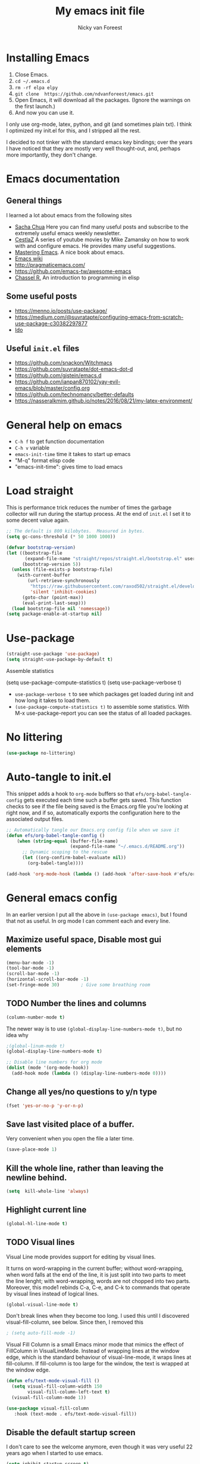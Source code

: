 #+title: My emacs init file
#+author: Nicky van Foreest
#+STARTUP: overview
#+PROPERTY: header-args:emacs-lisp :tangle ./init.el :mkdirp yes


* Installing Emacs

1. Close Emacs.
2. =cd ~/.emacs.d=
2. =rm -rf elpa elpy=
3. =git clone  https://github.com/ndvanforeest/emacs.git=
4. Open Emacs, it will download all the packages. (Ignore the warnings on the first launch.)
5. And now you can use it.

I only use org-mode, latex, python, and git (and sometimes plain txt). I
think I optimized my init.el for this, and I stripped all the rest.

I decided to not tinker with the standard emacs key bindings; over the
years I have noticed that they are mostly very well thought-out, and,
perhaps more importantly, they don't change.

* Emacs documentation


** General things

I learned a lot about emacs from the following sites

- [[https://sachachua.com/blog/emacs/][Sacha Chua]] Here you can find
  many useful posts and subscribe to the extremely useful emacs weekly
  newsletter.
- [[https://cestlaz.github.io/stories/emacs/][CestlaZ]] A series of   youtube movies by Mike Zamansky on how to work with and configure  emacs. He provides many useful suggestions.
- [[https://www.masteringemacs.org/][Mastering Emacs]]. A  nice  book about emacs.
- [[https://www.emacswiki.org/emacs/EmacsNewbieHelpReference][Emacs  wiki]]
- [[http://pragmaticemacs.com/]]
- [[https://github.com/emacs-tw/awesome-emacs]]
- [[https://www.gnu.org/software/emacs/manual/pdf/eintr.pdf][Chassel  R.]] An introduction to programming in elisp


** Some useful posts

- [[https://menno.io/posts/use-package/]]
- [[https://medium.com/@suvratapte/configuring-emacs-from-scratch-use-package-c30382297877]]
- [[https://www.masteringemacs.org/article/introduction-to-ido-mode][Ido]]

** Useful =init.el= files

- https://github.com/snackon/Witchmacs
- [[https://github.com/suvratapte/dot-emacs-dot-d]]
- [[https://github.com/gjstein/emacs.d]]
- [[https://github.com/ianpan870102/yay-evil-emacs/blob/master/config.org]]
- [[https://github.com/technomancy/better-defaults]]
- [[https://nasseralkmim.github.io/notes/2016/08/21/my-latex-environment/]]


* General help on emacs
- =C-h f= to get function documentation
- =C-h v= variable
- =emacs-init-time= time it takes to start up emacs
- "M-q" format elisp code
- "emacs-init-time": gives time to load emacs

* Load straight

This is performance trick  reduces the number of times the garbage collector will run during the startup process. At the end of =init.el= I set it to some decent value again.
#+begin_src emacs-lisp
;; The default is 800 kilobytes.  Measured in bytes.
(setq gc-cons-threshold (* 50 1000 1000))
#+end_src


#+begin_src emacs-lisp
(defvar bootstrap-version)
(let ((bootstrap-file
       (expand-file-name "straight/repos/straight.el/bootstrap.el" user-emacs-directory))
      (bootstrap-version 5))
  (unless (file-exists-p bootstrap-file)
    (with-current-buffer
        (url-retrieve-synchronously
         "https://raw.githubusercontent.com/raxod502/straight.el/develop/install.el"
         'silent 'inhibit-cookies)
      (goto-char (point-max))
      (eval-print-last-sexp)))
  (load bootstrap-file nil 'nomessage))
(setq package-enable-at-startup nil)
#+end_src

* Use-package

#+begin_src emacs-lisp
(straight-use-package 'use-package)
(setq straight-use-package-by-default t)
#+end_src

Assemble statistics
# +begin_src emacs-lisp
(setq use-package-compute-statistics t)
(setq use-package-verbose t)
#+end_src

- =use-package-verbose t= to  see which packages get loaded during init and how long it takes to load them.
- =(use-package-compute-statistics t)= to assemble some statistics. With M-x use-package-report you can see the status of all loaded packages.

* No littering

#+begin_src emacs-lisp
(use-package no-littering)
#+end_src

* Auto-tangle to init.el

This snippet adds a hook to =org-mode= buffers so that =efs/org-babel-tangle-config= gets executed each time such a buffer gets saved.  This function checks to see if the file being saved is the Emacs.org file you're looking at right now, and if so, automatically exports the configuration here to the associated output files.

#+begin_src emacs-lisp
;; Automatically tangle our Emacs.org config file when we save it
(defun efs/org-babel-tangle-config ()
    (when (string-equal (buffer-file-name)
                        (expand-file-name "~/.emacs.d/README.org"))
      ;; Dynamic scoping to the rescue
      (let ((org-confirm-babel-evaluate nil))
        (org-babel-tangle))))

(add-hook 'org-mode-hook (lambda () (add-hook 'after-save-hook #'efs/org-babel-tangle-config)))
#+end_src
* General emacs config

In an earlier version I put all the above in ~(use-package emacs)~, but I found that not as useful. In org mode I can comment each and every line.

** Maximize useful space, Disable most gui elements

#+begin_src emacs-lisp
(menu-bar-mode -1)
(tool-bar-mode -1)
(scroll-bar-mode -1)
(horizontal-scroll-bar-mode -1)
(set-fringe-mode 30)        ; Give some breathing room

#+end_src



** TODO Number the lines and columns

#+begin_src emacs-lisp
(column-number-mode t)
#+end_src

The newer way is to use =(global-display-line-numbers-mode t)=, but no idea why

#+begin_src emacs-lisp
;(global-linum-mode t)
(global-display-line-numbers-mode t)

;; Disable line numbers for org mode
(dolist (mode '(org-mode-hook))
  (add-hook mode (lambda () (display-line-numbers-mode 0))))

#+end_src


** Change all yes/no questions to y/n type
#+begin_src emacs-lisp
(fset 'yes-or-no-p 'y-or-n-p)
#+end_src

** Save last visited place  of a buffer.
Very convenient when you open the file a later  time.
#+begin_src emacs-lisp
(save-place-mode 1)
#+end_src

** Kill the whole line, rather than leaving the newline behind.
#+begin_src emacs-lisp
(setq  kill-whole-line 'always)
#+end_src

** Highlight current line
#+begin_src emacs-lisp
(global-hl-line-mode t)
#+end_src

** TODO Visual lines
Visual Line mode provides support for editing by visual lines.

It turns on word-wrapping in the current buffer; without word-wrapping,  when word falls at the end of the line, it is just split into two parts to meet the line lenght; with word-wrapping,  words  are not chopped into two parts. Moreover, this mode1 rebinds C-a, C-e, and C-k to commands that operate by visual lines instead of logical lines.
#+begin_src emacs-lisp
(global-visual-line-mode t)
#+end_src

Don't break lines when they become too long. I used this until I discovered visual-fill-column, see below. Since then, I removed this
#+begin_src emacs-lisp
; (setq auto-fill-mode -1)
#+end_src


Visual Fill Column is a small Emacs minor mode that mimics the effect of FillColumn in VisualLineMode. Instead of wrapping lines at the window edge, which is the standard behaviour of visual-line-mode, it wraps lines at fill-column. If fill-column is too large for the window, the text is wrapped at the window edge.

#+begin_src emacs-lisp
(defun efs/text-mode-visual-fill ()
  (setq visual-fill-column-width 150
        visual-fill-column-left-text t)
  (visual-fill-column-mode 1))

(use-package visual-fill-column
   :hook (text-mode . efs/text-mode-visual-fill))
#+end_src


** Disable the default startup screen
I don't care to see the welcome anymore, even though it was very useful 22 years ago when I started to use emacs.
#+begin_src emacs-lisp
(setq inhibit-startup-screen t)
#+end_src

** Start without a default buffer
I don't want to start with any file/buffer in particular.
BTW, setting the default directory to ~ does not work the way I want. Don't set the default-directory to "." because that (seems to) lead to a cycle.
#+begin_src emacs-lisp
(setq initial-buffer-choice  nil)
(setq initial-scratch-message nil)
#+end_src

** Flash
Flash if command makes no sense, like pressing C-g even though it has nothing to do.
#+begin_src emacs-lisp
(setq visible-bell t )
;; ring-bell-function 'ignore       ; no sound
#+end_src

** No lock files, no autosave, no backup files
I hate lock files, auto saved files (I have dropbox)
#+begin_src emacs-lisp
(setq create-lockfiles nil)
(setq auto-save-default nil)
(setq make-backup-files nil)
#+end_src


** Kill without asking
Just kill, do not ask for confirmation
#+begin_src emacs-lisp
(setq confirm-kill-processes nil)
#+end_src
** No double space at end of .

I don't want a double space after a .
#+begin_src emacs-lisp
(setq        sentence-end-double-space 'nil)
#+end_src

** Modify window/frame title

Set filename in the title of the window.
#+begin_src emacs-lisp
(setq frame-title-format (list (format "%s %%S: %%j " (system-name))  '(buffer-file-name "%f" (dired-directory dired-directory "%b")))
)
#+end_src

** Resizing

Since I use i3, I don't care (or very little) about screen lay out. i3 manages all, and does a great job. Thus, resizing frames  a per pixel is not something I do.
#+begin_src emacs-lisp
;(setq frame-resize-pixelwise t)
#+end_src

** Enable conservative scrolling

Let's see whether I find this useful. Normally point moves half way the screen while scrolling. With the setting below one line is added at a time, and  point remains at the bottom (or top when scrolling up).
#+BEGIN_SRC emacs-lisp
  (setq scroll-conservatively 100)
#+END_SRC

** Uniquify
Put a dir-name behind a file name when files have the same name. This comes in handy when editing README.org files, for instance.
#+begin_src emacs-lisp
(setq uniquify-buffer-name-style 'post-forward-angle-brackets)
#+end_src
** TODO Indentation

This line uses setq-default rather than the setq that we have seen before; setq-default sets values only in buffers that do not have their own local values for the variable.
#+begin_src emacs-lisp
  (setq-default indent-tabs-mode nil)
#+end_src

#+BEGIN_SRC emacs-lisp
  (setq-default tab-width 4)
  (setq-default standard-indent 4)
  (setq-default electric-indent-inhibit t)
#+END_SRC

What does this do?
#+begin_src emacs-lisp
  (setq backward-delete-char-untabify-method 'nil)
#+end_src

What to do with this: change it so something for python?
  (setq c-basic-offset tab-width)


** TODO Automatic updating of buffers

When exporting an org mode file to LaTeX and pdf, the tex file is modified.
I like to see this (intermediate) tex file automatically updated in emacs.
This is achieved with these settings.

#+begin_src emacs-lisp
(global-auto-revert-mode nil)
#+end_src

Suppress the message that a file has been reverted.
#+begin_src emacs-lisp
(setq auto-revert-verbose nil)
#+end_src

** Clean up at save
I don't want an extra new line at the end, at least not automatically.
#+begin_src emacs-lisp
; (setq require-final-newline t)
(add-hook 'before-save-hook 'whitespace-cleanup)
#+end_src
*
** Middle mouse click pastes at mouse location
#+begin_src emacs-lisp
(setq mouse-yank-at-point t)
#+end_src

** Load newest file
I don't think I need this, so let's comment it out, and see how I fare.
#+begin_src emacs-lisp
; (setq load-prefer-newer t)
#+end_src

** Apropos
A more sophisticated sort of question to ask is, "What are the commands for working with files?"
To ask this question, type C-h a file RET, which displays a list of all command names that contain `file'
#+begin_src emacs-lisp
(setq apropos-do-all t)
#+end_src

** Key bindings

Move to other window, quicker than ~C-x o~.
#+begin_src emacs-lisp
(global-set-key (kbd "M-o") 'other-window)
#+end_src

I use this a lot, for instance  in python mode to autocomplete filenames in ~open("...")~.
#+begin_src emacs-lisp
(global-set-key (kbd "M-/") 'hippie-expand)
#+end_src

Delete rest of the string up to a given character.
#+begin_src emacs-lisp
(global-set-key (kbd "M-z") 'zap-up-to-char)
#+end_src

** Enable prettify symbols mode
#+BEGIN_SRC emacs-lisp
;  (global-prettify-symbols-mode t)
#+END_SRC

* Typing French characters

Allow for French accents
#+begin_src emacs-lisp
(set-language-environment "UTF-8")

(defun accents ()
    (interactive)
    (activate-input-method "latin-1-alt-postfix") )
  ;; (defun current-lang () ;; I don't know whether I need this to be able to type French characters.
  ;;   (interactive)
  ;;   (eval-expression current-language-environment)
  ;;   )

#+end_src

* Kill buffer and its windows
#+begin_src emacs-lisp
(defun bjm/kill-this-buffer ()
  "Kill the current buffer."
  (interactive)
  (kill-buffer (current-buffer)))

(defun kill-buffer-and-its-windows (buffer)
  "Kill BUFFER and delete its windows.  Default is `current-buffer'.
BUFFER may be either a buffer or its name (a string)."
  (interactive (list (read-buffer "Kill buffer: " (current-buffer) 'existing)))
  (setq buffer  (get-buffer buffer))
  (if (buffer-live-p buffer)            ; Kill live buffer only.
      (let ((wins  (get-buffer-window-list buffer nil t))) ; On all frames.
        (when (and (buffer-modified-p buffer)
                   (fboundp '1on1-flash-ding-minibuffer-frame))
          (1on1-flash-ding-minibuffer-frame t)) ; Defined in `oneonone.el'.
        (when (kill-buffer buffer)      ; Only delete windows if buffer killed.
          (dolist (win  wins)           ; (User might keep buffer if modified.)
            (when (window-live-p win)
              ;; Ignore error, in particular,
              ;; "Attempt to delete the sole visible or iconified frame".
              (condition-case nil (delete-window win) (error nil))))))
    (when (interactive-p)
      (error "Cannot kill buffer.  Not a live buffer: `%s'" buffer))))



; (global-set-key (kbd "C-x k") 'bjm/kill-this-buffer)
(global-set-key (kbd "C-x k") 'kill-buffer-and-its-windows)
; (global-set-key (kbd "C-x w") 'delete-frame)
; (substitute-key-definition 'kill-buffer 'kill-buffer-and-its-windows global-map)
#+end_src

* Auto update

~M-x straight-normalize-all~

# # +begin_src emacs-lisp
# (use-package auto-package-update
#   :custom
#   (auto-package-update-interval 7)
#   (auto-package-update-prompt-before-update t)
#   (auto-package-update-hide-results t)
#   :config
#   (setq auto-package-update-delete-old-versions t)
#   (auto-package-update-maybe)
#   (auto-package-update-at-time "09:00"))
# #+end_src

* Ediff
   by side differences rather than in two buffers under neath each other.
;; otherwise ediff opens another window
#+begin_src emacs-lisp
(use-package ediff
  :commands ediff
  :config (setq ediff-split-window-function
                'split-window-horizontally
                ediff-window-setup-function
                'ediff-setup-windows-plain ) )
#+end_src
* The the

Search for occurrences of repetition of words, like "the the", "a a", and so on

#+begin_src emacs-lisp
(defun the-the ()
       "Search forward for for a duplicated word."
       (interactive)
       (message "Searching for for duplicated words ...")
       (push-mark)
       ;; This regexp is not perfect
       ;; but is fairly good over all:
       (if (re-search-forward
            "\\b\\([^@ \n\t]+\\)[ \n\t]+\\1\\b" nil 'move)
           (message "Found duplicated word.")
         (message "End of buffer")))

     ;; Bind 'the-the' to  C-c \
     (global-set-key "\C-c\\" 'the-the)
#+end_src

* Bufler
Replacement for =ibuffer=. See https://github.com/alphapapa/bufler.el

#+begin_src emacs-lisp
(use-package bufler
  :bind (("C-x C-b" . bufler)))
#+end_src

* Which keys

After typing the beginning of a keychord, like C-c, this package opens, after a second or so, the modeline with an overview of all possible keychords that have that particular combination as a start.
I  find this quite useful.

#+begin_src emacs-lisp
(use-package which-key
  :init (which-key-mode)
  :diminish which-key-mode
  :config
  (setq which-key-idle-delay 1))
#+end_src

* Dired

Dired is a built-in file manager for Emacs that does some pretty amazing things!  Here are some key bindings you should try out:

** Key bindings

*** Navigation

*Emacs* / *Evil*
- =n= / =j= - next line
- =p= / =k= - previous line
- =j= / =J= - jump to file in buffer
- =RET= - select file or directory
- =^= - go to parent directory
- =S-RET= / =g O= - Open file in "other" window
- =M-RET= - Show file in other window without focusing (previewing files)
- =g o= (=dired-view-file=) - Open file but in a "preview" mode, close with =q=
- =g= / =g r= Refresh the buffer with =revert-buffer= after changing configuration (and after filesystem changes!)

*** Marking files

- =m= - Marks a file
- =u= - Unmarks a file
- =U= - Unmarks all files in buffer
- =* t= / =t= - Inverts marked files in buffer
- =% m= - Mark files in buffer using regular expression
- =*= - Lots of other auto-marking functions
- =k= / =K= - "Kill" marked items (refresh buffer with =g= / =g r= to get them back)
- Many operations can be done on a single file if there are no active marks!

*** Copying and Renaming files

- =C= - Copy marked files (or if no files are marked, the current file)
- Copying single and multiple files
- =U= - Unmark all files in buffer
- =R= - Rename marked files, renaming multiple is a move!
- =% R= - Rename based on regular expression: =^test= , =old-\&=

*Power command*: =C-x C-q= (=dired-toggle-read-only=) - Makes all file names in the buffer editable directly to rename them!  Press =Z Z= to confirm renaming or =Z Q= to abort.

*** Deleting files

- =D= - Delete marked file
- =d= - Mark file for deletion
- =x= - Execute deletion for marks
- =delete-by-moving-to-trash= - Move to trash instead of deleting permanently

*** Creating and extracting archives

- =Z= - Compress or uncompress a file or folder to (=.tar.gz=)
- =c= - Compress selection to a specific file
- =dired-compress-files-alist= - Bind compression commands to file extension

*** Other common operations

- =T= - Touch (change timestamp)
- =M= - Change file mode
- =O= - Change file owner
- =G= - Change file group
- =S= - Create a symbolic link to this file
- =L= - Load an Emacs Lisp file into Emacs

** Configuration

#+begin_src emacs-lisp

  (use-package dired
    :straight (:type built-in)
    :commands (dired dired-jump)
    :bind (("C-x C-j" . dired-jump))
    :custom ((dired-listing-switches "-agho --group-directories-first")))

  (use-package dired-single
    :after dired )

  (use-package dired-hide-dotfiles
    :hook (dired-mode . dired-hide-dotfiles-mode))

#+end_src



** Kill intermediate buffers

When browsing through the directories, dired keeps open all intermediate buffers.
That used to mess up my buffer list. However, now buffler keeps the buffer list pretty well organized. Perhaps I don't need to kill these buffers anymore.

#+begin_src emacs-lisp
(setq delete-by-moving-to-trash t)
; Delete intermediate buffers when navigating through dired.
(eval-after-load "dired"
 #'(lambda ()
     (put 'dired-find-alternate-file 'disabled nil)
     (define-key dired-mode-map (kbd "RET") #'dired-find-alternate-file)))
#+end_src

* Hydra

Fast jumping around
#+begin_src emacs-lisp
(straight-use-package 'hydra)
(global-set-key (kbd "C-.")  'hydra-navigation/body)

(defhydra hydra-navigation ()
  "navigation-hydra"
  ("b" (dired "~/vakken/bs/") "bs")
  ("p" (dired "~/vakken/probdist/") "probdist")
  ("q" (dired "~/vakken/qts/") "qts")
  )
#+end_src

* Snippets

Weird, it seems that my ~.emacs.d/snippets~ directory is not added to the path.
However, I then tried to make a new snippet ~M-x yas-new-snippet~ and when saving, emacs asked me where to save the file and it suggested the ~.emacs.d/snippets/org-mode~ dir. Once I saved the file in that directory, it got found after ~(yas-reload-all)~. I infered from this that I have to save the snippets in directories like ~snippets/org-mode~ or ~snipppets/latex-mode~. And this works indeed.

I don't know why I have to call ~yas-reload-all~, but if I don't my own snippets don't get loaded.

#+begin_src emacs-lisp
(use-package yasnippet
  :defer 2
  :config
  (yas-global-mode 1)
)

#+end_src

I added :hook and :mode to try to defer the loading of yasnippet. But all this gives errors. It only seems to work with :defer.

Load the standard snippets of melpa.
#+begin_src emacs-lisp
(use-package yasnippet-snippets
  :after yasnippet)
#+end_src

I don't want a few of the default snippets to interfere with cdlatex.
#+begin_src shell :results none
cd elpa/yasnippet-snippets-*/snippets/latex-mode
rm frame
rm frac
#+end_src

#+RESULTS:

* Prescient and co
#+RESULTS:

#+begin_src emacs-lisp
;(use-package prescient)                 ;
;(use-package selectrum-prescient)
; (straight-use-package 'orderless)
; (straight-use-package 'prescient)
; (straight-use-package 'selectrum)
; (straight-use-package 'selectrum-prescient)
; (straight-use-package 'consult)
; (straight-use-package 'ivy-prescient)
;; (straight-use-package 'company-prescient)
;; (selectrum-mode +1)
;; (selectrum-prescient-mode +1)
;; (prescient-persist-mode +1)

; (global-set-key [C-tab] 'consult-buffer)
#+end_src

(global-set-key (kbd "<f7>") 'consult-outline)
(global-set-key (kbd "C-x C-r") 'consult-recent-file)



* Smex
A convenient interface to recently and most frequently used commands.
- <2021-03-21 zo> I moved to selectrum and prescient for the moment.
- <2021-04-10 za> I moved back to smex and ido, as I find that more convient.


#+begin_src emacs-lisp
(use-package smex
  :bind (("M-x" . smex))
  :config (smex-initialize) )
#+end_src


* ido
DEADLINE: <2021-03-21 zo>

=ido= provides auto completion when finding files and opening buffers.
It also hides lots of files I typically don't want to see when searching for/opening files from a directory.

I don't know why, but if I defer the loading of ido, it does not load well later.
Defering also turns out not to be a good idea, because nearly the first thing I do after opening emacs is search for and open a file.
Hence, I seem to need ido directly anyway.

#+begin_src emacs-lisp
(use-package ido
  :demand t
  ; :commands (ido-find-file)
  :config
  (setq ido-everywhere t
    ido-enable-flex-matching t ;; show any name that has the typed characters
    ido-use-virtual-buffers t  ;; list of past visited files
    ido-create-new-buffer 'always  ;; do not ask to create new buffer when C-x b
    confirm-nonexistent-file-or-buffer nil  ;; also do not ask to confirm in case of C-x b
    ido-default-buffer-method 'selected-window
    ido-file-extensions-order '(".tex" ".py")
    completion-ignored-extensions '(".o" ".pdf" "~" ".bin" ".ilg" ".idx" ".ind" ".log"
                                      ".obj" ".map" ".a" ".so" ".pytxcode" ".toc" ".rel" ".out"
                                      ".mod" ".aux" ".out" ".pyg" ".bbl" ".blg")
    ido-ignore-extensions t  ;; ignore files with the above extensions
    ido-ignore-directories '("auto" "_minted*" "__pycache__" ".git") ;; this works with C-x d, but not with C-x C-f
    ido-ignore-files '("auto" "_minted*" "__pycache__") ;; this works with C-x C-f
    )
  (ido-mode t) )
#+end_src

- I don't think I'll need ivy or helm for my purposes.
- <2021-03-21 zo> For the moment I switch to using prescient and selectrum.
- <2021-04-10 za> I moved back to ido and smex.

* Theming

#+begin_src emacs-lisp
(use-package modus-themes
  :init
  ;; Add all your customizations prior to loading the themes
  (setq modus-themes-slanted-constructs t
        modus-themes-bold-constructs nil)

  ;; Load the theme files before enabling a theme
  (modus-themes-load-themes)
  :config
  ;; Load the theme of your choice:
  ;(modus-themes-load-operandi) ;; OR
  (modus-themes-load-vivendi)
  :bind ("<f5>" . modus-themes-toggle))
#+end_src

I use the following setting for youtube demos.

# +begin_src emacs-lisp
(modus-themes-load-operandi)
(set-face-attribute 'default nil :height 95)
#+end_src


I used the material theme, but I moved to the modus themes of Protesilaos.

# +begin_src emacs-lisp
;; (use-package material-theme
;;   :demand t)
#+end_src

I prefer somehat smaller fonts.
#+begin_src emacs-lisp
(set-face-attribute 'default nil :height 95) ; 95
#+end_src
* Dimmer

This dimms the buffer(s) that don't have point.

#+begin_src emacs-lisp
(use-package dimmer
  :diminish
  :config (dimmer-mode t)
  (setq dimmer-fraction 0.3)
    (setq dimmer-adjustment-mode :foreground)
    (setq dimmer-use-colorspace :rgb) ; cielab)
)
#+end_src

* Parentheses
#+begin_src emacs-lisp
(show-paren-mode 1)

;(use-package rainbow-delimiters
;  :hook (prog-mode . rainbow-delimiters-mode))
#+end_src

I don't like rainbow colors; I find it harder to read  code.

* Diminish

suppresses minor modes in the modeline. However, I wonder whether this is necessary when I give the :diminish option in use-package.

#+begin_src emacs-lisp
(use-package diminish)
#+end_src

* Ripgrep, fast searching


I replaced =ack= for =rg=. I include the message to see whether it got loaded or not.

#+begin_src emacs-lisp
(use-package rg
  :commands rg
  :config
  (rg-enable-default-bindings)
  )
#+end_src

* Deft
Deft is a very practical note taking package.

#+begin_src emacs-lisp
(use-package deft
  :bind ("C-c d" . deft)
  :config
  (setq deft-extensions '("txt" "tex" "org"))
  (setq deft-directory "~/org/deft")
  (setq deft-auto-save-interval 0))
#+end_src

* Syntax checking
#+begin_src emacs-lisp
(use-package flycheck
  :defer 1
  :diminish
  :config  (global-flycheck-mode)
)
#+end_src

* Spell checking

I don't want on the fly spell checking, so no flyspell for me. (Sometimes I type a word, and then later I remove it. So, why bother getting the spelling correct right away?)

Telling from the modeline, ispell automatically loads aspell, so I commented that part.

#+begin_src emacs-lisp
(use-package ispell
  :commands ispell-buffer
  :config
  ;; (setq ispell-program-name "aspell"
  ;;    ispell-list-command "--list" ;; this is necessary when using aspell instead of ispell
  ;;   )
  (setcar ispell-tex-skip-alists  ;; skip ij in latex environments.
        (append
         (car ispell-tex-skip-alists)
         '(("[^\\]\\$" . "[^\\]\\$")))))
#+end_src

* Python


I tried =eglot=, but I found it unbearably slow.  I also tried LSP, but it does not work the way I like to see. With =company= and =elpy= I have much better performance.


Ensure to run =pip install jedi flake8=.
Some people say the following is also necessary =pip install importmagic autopep8 yapf=, but I skipped them



#+begin_src emacs-lisp
(use-package elpy
  :diminish
  :defer t
  :init
  (advice-add 'python-mode :before 'elpy-enable))

(use-package blacken
  :diminish
  :after python
  :config
  (setq blacken-skip-string-normalization t
        blacken-line-length 90)
  :hook(python-mode . blacken-mode))
#+end_src

* Autocompletion


# #+begin_src emacs-lisp
# (use-package auto-complete
#   :init
#   (progn
#     (ac-config-default)
#     (global-auto-complete-mode t)
#     ))
# #+end_src

I don't really understand the difference between =auto-complete= and =company=. I have the impression that =company= works better with respect to completion.


Company stands for "complete anything".
#+begin_src emacs-lisp
(use-package company
  :bind (:map company-active-map
              ("C-n" . company-select-next)
              ("C-p" . company-select-previous))
  :config
  (setq company-idle-delay 0.0)
  (global-company-mode t) )

;(use-package company-box
;  :hook (company-mode . company-box-mode))
#+end_src
* Org mode

I commented out =org-structure-template-alist= because I use =yasnippets= rather then =<p TAB= to get a python source code block.

I commented out several header settings for =org-babel= code blocks.
I think I prefer to have these options set per file, not here. I also don't seem to want org-latex-classes as I specify what I want in the files themselves.

#+begin_src emacs-lisp
(use-package org
  :mode ("\\.org\\'" . org-mode)
  :config
  (require 'ox-latex)
  (org-babel-do-load-languages
   'org-babel-load-languages
   '((shell . t)
     (python . t)
     (emacs-lisp . t)))
  ;; (add-to-list 'org-structure-template-alist
  ;;              '("p" . "src python ")
  ;;              )
  (setq org-confirm-babel-evaluate nil
        org-latex-listings 'minted
        org-latex-packages-alist '(("" "minted"))
        org-latex-with-hyperref nil
        org-latex-pdf-process
        '("pdflatex -shell-escape -interaction nonstopmode -output-directory %o %f"
          "pdflatex -shell-escape -interaction nonstopmode -output-directory %o %f")
        org-src-preserve-indentation t
        org-src-fontify-natively t ; does this work?
        org-list-allow-alphabetical t)
   (setq org-cycle-emulate-tab 'white)
   :hook ((org-mode . turn-on-org-cdlatex)
          (org-mode . org-indent-mode)))
#+end_src


Often I use the (very handy) LaTeX =subfiles=package. The next allows to export (=C-c C-e l l=) to a =\documentclass{subfile}=.
I want to be able to export to a subfiles package.

#+begin_src emacs-lisp
;; (require 'ox-latex)
;; (with-eval-after-load 'ox-latex
;;    (add-to-list 'org-latex-classes
;;    '("subfiles"
;;    "\\documentclass{subfiles}
;;    [NO-DEFAULT-PACKAGES]
;;    [NO-PACKAGES]"
;;    ("\\section{%s}" . "\\section*{%s}")
;;    ("\\subsection{%s}" . "\\subsection*{%s}")
;;    ("\\subsubsection{%s}" . "\\subsubsection*{%s}")
;;    ("\\paragraph{%s}" . "\\paragraph*{%s}"))))
#+end_src

** Nice bullets
#+begin_src emacs-lisp
(use-package org-bullets
  :custom
  (org-bullets-bullet-list '("◉" "☯" "○" "☯" "✸" "☯" "✿" "☯" "✜" "☯" "◆" "☯" "▶"))
  (org-ellipsis "⤵")
  :hook (org-mode . org-bullets-mode))
#+end_src

** ob async

ob-async enables asynchronous execution of org-babel src blocks.

#+begin_src emacs-lisp
(use-package ob-async
  :after org-mode)
#+end_src

** htmlize

Code highlighting required for  =nikola=, =reveal.js=, and perhaps more.

#+begin_src emacs-lisp
(use-package htmlize
  :after org-mode)
#+end_src
* Latex

** Paragraph outlining

This function splits a paragraph with one sentence per line.  I find this layout much more convenient than  fixed width paragraphs.

#+begin_src emacs-lisp
  (defun ales/fill-paragraph (&optional P)	;
    "When called with prefix argument call `fill-paragraph'. Otherwise split the current paragraph into one sentence per line."
    (interactive "P")
    (if (not P)
        (save-excursion
          (let ((fill-column 12345678)) ;; relies on dynamic binding
            (fill-paragraph) ;; this will not work correctly if the paragraph is
            ;; longer than 12345678 characters (in which case the
            ;; file must be at least 12MB long. This is unlikely.)
            (let ((end (save-excursion
                         (forward-paragraph 1)
                         (backward-sentence)
                         (point-marker))))  ;; remember where to stop
              (beginning-of-line)
              (while (progn (forward-sentence)
                            (<= (point) (marker-position end)))
                (just-one-space) ;; leaves only one space, point is after it
                (delete-char -1) ;; delete the space
                (newline)        ;; and insert a newline
                (LaTeX-indent-line) ;; I only use this in combination with latex, so this makes sense
                ))))
      ;; otherwise do ordinary fill paragraph
      (fill-paragraph P))
    )
#+end_src

** Search and replace in latex environment
    Usual regular expressions can be used, e.g. searching for \<i\> instead of just i avoids changing \sin to \sxn.

#+begin_src emacs-lisp
(defun latex-replace-in-math ()
  "Call `query-replace-regexp' with `isearch-filter-predicate' set to filter out matches outside LaTeX math environments."
  (interactive)
  (let ((isearch-filter`-predicate
     (lambda (BEG END)
       (save-excursion (save-match-data (goto-char BEG) (texmathp)))))
    (case-fold-search nil))
    (call-interactively 'query-replace-regexp)))
#+end_src

**  Auctex


#+begin_src emacs-lisp
(use-package tex
  :straight auctex
  ; :defer t
  :mode ("\\.tex\\'" . latex-mode)
  :bind (("M-q" . ales/fill-paragraph))  ;; start every sentence on a new line
  :config
  (setq-default auto-fill-function nil) ;;
  ;; (setq-default TeX-master nil ); by each new fie AUCTEX will ask for a master fie.
  (setq TeX-auto-save t)
  (setq TeX-parse-self t)
  (setq reftex-plug-into-AUCTeX t)
  (setq LaTeX-command-style '(("" "%(PDF)%(latex) -shell-escape %S%(PDFout)")))
  (setq TeX-file-extensions '("tex" "sty"))
  (setq TeX-ispell-extend-skip-list t)
  (setq reftex-isearch-minor-mode t) ; search whole document, not just the current file
  ; (setq LaTeX-electric-left-right-brace t) ; handled by cdlatex, see below
  (add-hook 'LaTeX-mode-hook
            (lambda ()
          (turn-on-reftex)
          (turn-on-cdlatex)
              ; (prettify-symbols-mode) ; handled globally
              ; (visual-line-mode) ; Since I load this globally, it is not necessary I think.
              ; (LaTeX-math-mode) ; enable math-mode right away in  math environment; `a expands right away to \alpha
              (reftex-isearch-minor-mode)
              (LaTeX-add-environments
               '("corollary" LaTeX-env-label)
               '("lemma" LaTeX-env-label)
               '("proposition" LaTeX-env-label)
               '("theorem" LaTeX-env-label)
               '("exercise" LaTeX-env-label)
               '("extra" LaTeX-env-label)
               '("example" LaTeX-env-label)
               '("remark" LaTeX-env-label) ) ) )
  (add-hook 'LaTeX-mode-hook
          '(lambda ()
             (setq ispell-tex-skip-alists
                   (list
                    (append
                     (car ispell-tex-skip-alists)
                     '(("[^\\]\\$" . "[^\\]\\$")))
                    (cadr ispell-tex-skip-alists))) ))
  ;; (add-to-list 'LaTeX-indent-environment-list
  ;;            '("exercise" current-indentation)
  ;;            '("solution" current-indentation) )
  ;(add-to-list 'LaTeX-verbatim-environments "exercise" "solution")
)
#+end_src

questions:
- Why to add exercise and solution to a list?

** CD latex

This gets automatically loaded via the latex hook above.
Perhaps the thing below is necessary to download it in case I update the packages, by deleting ~elpa/~.
So, try to delete the cdlatex package, and see what happens with the lines below commented out.
#+begin_src emacs-lisp
(use-package cdlatex
    :after latex)
#+end_src

Type ~C-c ?~ to get help.
Eg. in a math enviroment type ~fr TAB~ to get a ~\frac~, and ~lr(~ to get a pair of left-right braces. Etc.

** Reftex
#+begin_src emacs-lisp
 (use-package reftex
   ; :defer t
   :after latex
   :config
   (setq reftex-enable-partial-scans t
         reftex-save-parse-info t
         reftex-use-multiple-selection-buffers t
         reftex-plug-into-AUCTeX t
         reftex-cite-prompt-optional-args t; Prompt for empty optional arguments in cite
         )
   (setq reftex-keep-temporary-buffers nil);; added 20210114
   (setq reftex-trust-label-prefix '("fig:" "eq:")) ;; added 20210114
   (setq reftex-label-alist
         '( ("corollary" ?c "cor:" "~\\ref{%s}" nil   ("corollary" "co.") -3)
           ("exercise" ?x "ex:" "~\\ref{%s}" nil   ("exercise" "ex.") -4)
           ("lemma" ?l "lem:" "~\\ref{%s}" nil   ("lemma" "le.") -5)
           ("proposition" ?p "prop:" "~\\ref{%s}" nil   ("proposition" "pr.") -6)
           ("theorem" ?h "thr:" "~\\ref{%s}" nil   ("theorem" "th.") -7)
           ("example" ?p "exa:" "~\\ref{%s}" nil   ("example" "exa.") -8)
           ("remark" ?r "rem:" "~\\ref{%s}" nil   ("remark" "rem.") -9)
           ("definition" ?d "def:" "~\\ref{%s}" nil   ("definition" "def.") -10)
           )
         )
   (setq reftex-external-file-finders
         '(("tex" . "kpsewhich -format=.tex %f")
           ("bib" . "kpsewhich -format=.bbl %f")
           )
         )
   )
 #+end_src
* Reveal.js

Nice to have played with it, but I never use it.
#+begin_src emacs-lisp
;; (use-package ox-reveal
;;   :after org-mode
;;   :config
;;     (require 'ox-reveal)
;;     (setq org-reveal-root "http://cdn.jsdelivr.net/reveal.js/3.0.0/")
;;     (setq org-reveal-mathjax t)
;; )
#+end_src

* Jupyter and ipython
I don't use jupyter or ipyton, but org babel.

#+begin_src emacs-lisp
; (use-package jupyter)
; (use-package ob-ipython)
#+end_src

* csv
#+begin_src emacs-lisp
;; (use-package csv-mode
;;   :disabled
;;   :mode ("\\.[Cc][Ss][Vv]\\'" . csv-mode)
;;   :config (setq csv-separators '("," ";" "|" " ")))
#+end_src

* magit

I don't seem to use this.

#+begin_src emacs-lisp
;; (use-package magit
;;   :disabled
;;   :bind (("C-x g" . magit-status))
;;   )
#+end_src

* Atomic chrome
Type emails and boxes within emacs. I never use it though.

https://github.com/imjonathan/atomic-chrome

#+begin_src emacs-lisp
;; (use-package atomic-chrome
;;   :disabled
;;   :commands atomic-chrome-start-server
;;   :config
;;   (atomic-chrome-start-server)
;;   (setq atomic-chrome-buffer-open-style 'frame)
;;   )
#+end_src

Kill frame with =kill-frame= with keychord =C-x 5 0=.

Set a shortcut like =M-e= in chromium by typing =chrome://extensions/shortcuts= in the chrome search bar (on top), and then type =M-e=.

* Final things

Bring the garbage collection back down; at the top of this file we set it to high value to reduce emacs startup time.

#+begin_src emacs-lisp
;; Make gc pauses faster by decreasing the threshold.
(setq gc-cons-threshold (* 2 1000 1000))
#+end_src
